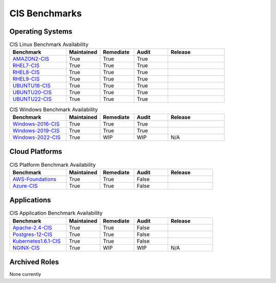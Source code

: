 CIS Benchmarks
---------------

Operating Systems
^^^^^^^^^^^^^^^^^

.. csv-table:: CIS Linux Benchmark Availability
   :header: "Benchmark", "Maintained", "Remediate", "Audit", "Release"
   :widths: 25, 15, 15, 15, 25

   "AMAZON2-CIS_", "True", "True", "True",  ".. image:: https://img.shields.io/github/v/release/ansible-lockdown/AMAZON2-CIS?style=plastic"
   "RHEL7-CIS_", "True", "True", "True", ".. image:: https://img.shields.io/github/v/release/ansible-lockdown/RHEL7-CIS?style=plastic"
   "RHEL8-CIS_", "True", "True", "True", ".. image::https://img.shields.io/github/v/release/ansible-lockdown/RHEL8-CIS?style=plastic"
   "RHEL9-CIS_", "True", "True", "True", ".. image::  https://img.shields.io/github/v/release/ansible-lockdown/RHEL9-CIS?style=plastic"
   "UBUNTU18-CIS_", "True", "True", "True", ".. image:: https://img.shields.io/github/v/release/ansible-lockdown/UBUNTU18-CIS?style=plastic"
   "UBUNTU20-CIS_", "True", "True", "True", ".. image:: https://img.shields.io/github/v/release/ansible-lockdown/UBUNTU20-CIS?style=plastic"
   "UBUNTU22-CIS_", "True", "True", "True", ".. image:: https://img.shields.io/github/v/release/ansible-lockdown/UBUNTU22-CIS?style=plastic"

.. csv-table:: CIS Windows Benchmark Availability
   :header: "Benchmark", "Maintained", "Remediate", "Audit", "Release"
   :widths: 25, 15, 15, 15, 25

   "Windows-2016-CIS_", "True", "True", "True", ".. image:: https://img.shields.io/github/v/release/ansible-lockdown/Windows-2016-CIS?style=plastic"
   "Windows-2019-CIS_", "True", "True", "True", ".. image:: https://img.shields.io/github/v/release/ansible-lockdown/Windows-2019-CIS?style=plastic"
   "Windows-2022-CIS_", "True", "WIP", "WIP", "N/A"

Cloud Platforms
^^^^^^^^^^^^^^^^^

.. csv-table:: CIS Platform Benchmark Availability
   :header: "Benchmark", "Maintained", "Remediate", "Audit", "Release"
   :widths: 25, 15, 15, 15, 20

   "AWS-Foundations_", "True", "True", "False", ".. image:: https://img.shields.io/github/v/release/ansible-lockdown/AWS-FOUNDATIONS-CIS?style=plastic"
   "Azure-CIS_", "True", "True", "False", ".. image:: https://img.shields.io/github/v/release/ansible-lockdown/AZURE-CIS?style=plastic"

Applications
^^^^^^^^^^^^^^^^^

.. csv-table:: CIS Application Benchmark Availability
   :header: "Benchmark", "Maintained", "Remediate", "Audit", "Release"
   :widths: 25, 15, 15, 15, 20

   "Apache-2.4-CIS_", "True", "True", "False", ".. image:: https://img.shields.io/github/v/release/ansible-lockdown/APACHE-2.4-CIS?style=plastic"
   "Postgres-12-CIS_", "True", "True", "False", ".. image:: https://img.shields.io/github/v/release/ansible-lockdown/POSTGRES-12-CIS?style=plastic"
   "Kubernetes1.6.1-CIS_", "True", "True", "False", ".. image:: https://img.shields.io/github/v/release/ansible-lockdown/Kubernetes1.6.1-CIS?style=plastic"
   "NGINX-CIS_", "True", "WIP", "WIP", "N/A"


Archived Roles
^^^^^^^^^^^^^^
None currently

.. _AMAZON2-CIS: https://github.com/ansible-lockdown/AMAZON2-CIS
.. _AMAZON2023-CIS: https://github.com/ansible-lockdown/AMAZON2023-CIS
.. _RHEL7-CIS: https://github.com/ansible-lockdown/RHEL7-CIS
.. _RHEL8-CIS: https://github.com/ansible-lockdown/RHEL8-CIS
.. _RHEL9-CIS: https://github.com/ansible-lockdown/RHEL9-CIS
.. _UBUNTU18-CIS: https://github.com/ansible-lockdown/UBUNTU18-CIS
.. _UBUNTU20-CIS: https://github.com/ansible-lockdown/UBUNTU20-CIS
.. _UBUNTU22-CIS: https://github.com/ansible-lockdown/UBUNTU22-CIS

.. _Windows-2016-CIS: https://github.com/ansible-lockdown/Windows-2016-CIS
.. _Windows-2019-CIS: https://github.com/ansible-lockdown/Windows-2019-CIS
.. _Windows-2022-CIS: https://github.com/ansible-lockdown/Windows-2022-CIS

.. _Cisco-IOS-L2S: https://github.com/ansible-lockdown/CISCO-IOS-L2S-STIG
.. _AWS-Foundations: https://github.com/ansible-lockdown/AWS-FOUNDATIONS-CIS
.. _Azure-CIS: https://github.com/ansible-lockdown/AZURE-CIS

.. _Apache-2.4-CIS: https://github.com/ansible-lockdown/APACHE-2.4-CIS
.. _Postgres-12-CIS: https://github.com/ansible-lockdown/POSTGRES-12-CIS
.. _Kubernetes1.6.1-CIS: https://github.com/ansible-lockdown/Kubernetes1.6.1-CIS
.. _NGINX-CIS: https://github.com/ansible-lockdown/NGINX-CIS

